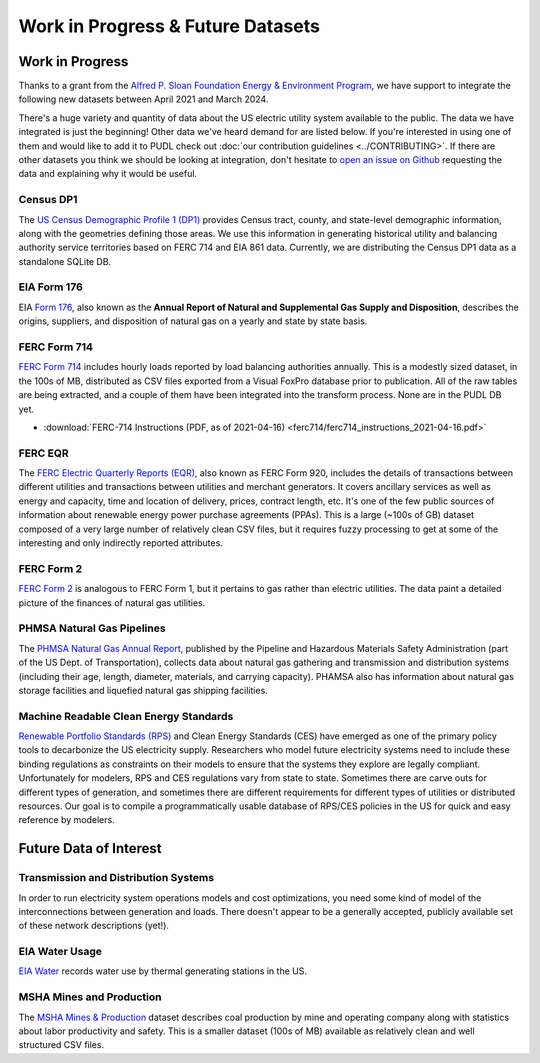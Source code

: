.. _wip_future:

===============================================================================
Work in Progress & Future Datasets
===============================================================================

-------------------------------------------------------------------------------
Work in Progress
-------------------------------------------------------------------------------

Thanks to a grant from the `Alfred P. Sloan Foundation Energy & Environment Program
<https://sloan.org/programs/research/energy-and-environment>`__, we have support to
integrate the following new datasets between April 2021 and March 2024.

There's a huge variety and quantity of data about the US electric utility system
available to the public. The data we have integrated is just the beginning! Other data
we've heard demand for are listed below. If you're interested in using one of them and
would like to add it to PUDL check out :doc:`our contribution guidelines
<../CONTRIBUTING>`. If there are other datasets you think we should be looking at
integration, don't hesitate to `open an issue on Github
<https://github.com/catalyst-cooperative/pudl/issues>`__ requesting the data and
explaining why it would be useful.

.. _data-censusdp1tract:

Census DP1
^^^^^^^^^^
The `US Census Demographic Profile 1 (DP1) <https://www.census.gov/geographies/mapping-files/2010/geo/tiger-data.html>`__
provides Census tract, county, and state-level demographic information, along with the
geometries defining those areas. We use this information in generating historical
utility and balancing authority service territories based on FERC 714 and EIA 861 data.
Currently, we are distributing the Census DP1 data as a standalone SQLite DB.

.. _data-eia176:

EIA Form 176
^^^^^^^^^^^^

EIA `Form 176 <https://www.eia.gov/dnav/ng/TblDefs/NG_DataSources.html#s176>`__, also
known as the **Annual Report of Natural and Supplemental Gas Supply and Disposition**,
describes the origins, suppliers, and disposition of natural gas on a yearly and state
by state basis.

.. _data-ferc714:

FERC Form 714
^^^^^^^^^^^^^
`FERC Form 714 <https://www.ferc.gov/industries-data/electric/general-information/electric-industry-forms/form-no-714-annual-electric/data>`__
includes hourly loads reported by load balancing authorities annually. This is a
modestly sized dataset, in the 100s of MB, distributed as CSV files exported from a
Visual FoxPro database prior to publication. All of the raw tables are being
extracted, and a couple of them have been integrated into the transform process. None
are in the PUDL DB yet.

* :download:`FERC-714 Instructions (PDF, as of 2021-04-16)
  <ferc714/ferc714_instructions_2021-04-16.pdf>`

.. _data-ferceqr:

FERC EQR
^^^^^^^^

The `FERC Electric Quarterly Reports (EQR) <https://www.ferc.gov/industries-data/electric/power-sales-and-markets/electric-quarterly-reports-eqr>`__,
also known as FERC Form 920, includes the details of transactions
between different utilities and transactions between utilities and merchant generators.
It covers ancillary services as well as energy and capacity, time and location of
delivery, prices, contract length, etc. It's one of the few public sources of
information about renewable energy power purchase agreements (PPAs). This is a large
(~100s of GB) dataset composed of a very large number of relatively clean CSV files,
but it requires fuzzy processing to get at some of the interesting and only indirectly
reported attributes.

.. _data-ferc2:

FERC Form 2
^^^^^^^^^^^

`FERC Form 2 <https://www.ferc.gov/industries-data/natural-gas/overview/general-information/natural-gas-industry-forms/form-22a-data>`__
is analogous to FERC Form 1, but it pertains to gas rather than electric utilities.
The data paint a detailed picture of the finances of natural gas utilities.

.. _data-phmsa:

PHMSA Natural Gas Pipelines
^^^^^^^^^^^^^^^^^^^^^^^^^^^

The `PHMSA Natural Gas Annual Report <https://www.phmsa.dot.gov/data-and-statistics/pipeline/gas-distribution-gas-gathering-gas-transmission-hazardous-liquids>`__,
published by the Pipeline and Hazardous Materials Safety Administration (part of the US
Dept. of Transportation), collects data about natural gas
gathering and transmission and distribution systems (including their age, length,
diameter, materials, and carrying capacity). PHAMSA also has information about natural
gas storage facilities and liquefied natural gas shipping facilities.

.. _data-ces:

Machine Readable Clean Energy Standards
^^^^^^^^^^^^^^^^^^^^^^^^^^^^^^^^^^^^^^^

`Renewable Portfolio Standards (RPS) <https://www.ncsl.org/research/energy/renewable-portfolio-standards.aspx>`__
and Clean Energy Standards (CES) have emerged as one of the primary policy tools to
decarbonize the US electricity supply. Researchers who model future electricity systems
need to include these binding regulations as constraints on their models to ensure that
the systems they explore are legally compliant. Unfortunately for modelers, RPS and CES
regulations vary from state to state. Sometimes there are carve outs for different types
of generation, and sometimes there are different requirements for different types of
utilities or distributed resources. Our goal is to compile a programmatically usable
database of RPS/CES policies in the US for quick and easy reference by modelers.

-------------------------------------------------------------------------------
Future Data of Interest
-------------------------------------------------------------------------------

.. _data-tds:

Transmission and Distribution Systems
^^^^^^^^^^^^^^^^^^^^^^^^^^^^^^^^^^^^^

In order to run electricity system operations models and cost optimizations, you need
some kind of model of the interconnections between generation and loads. There doesn't
appear to be a generally accepted, publicly available set of these network descriptions
(yet!).

.. _data-eiah20:

EIA Water Usage
^^^^^^^^^^^^^^^

`EIA Water <https://www.eia.gov/electricity/data/water/>`__ records water use by thermal
generating stations in the US.

.. _data-msha:

MSHA Mines and Production
^^^^^^^^^^^^^^^^^^^^^^^^^

The `MSHA Mines & Production <https://arlweb.msha.gov/OpenGovernmentData/OGIMSHA.asp>`__
dataset describes coal production by mine and operating company along with statistics
about labor productivity and safety. This is a smaller dataset (100s of MB) available as
relatively clean and well structured CSV files.
